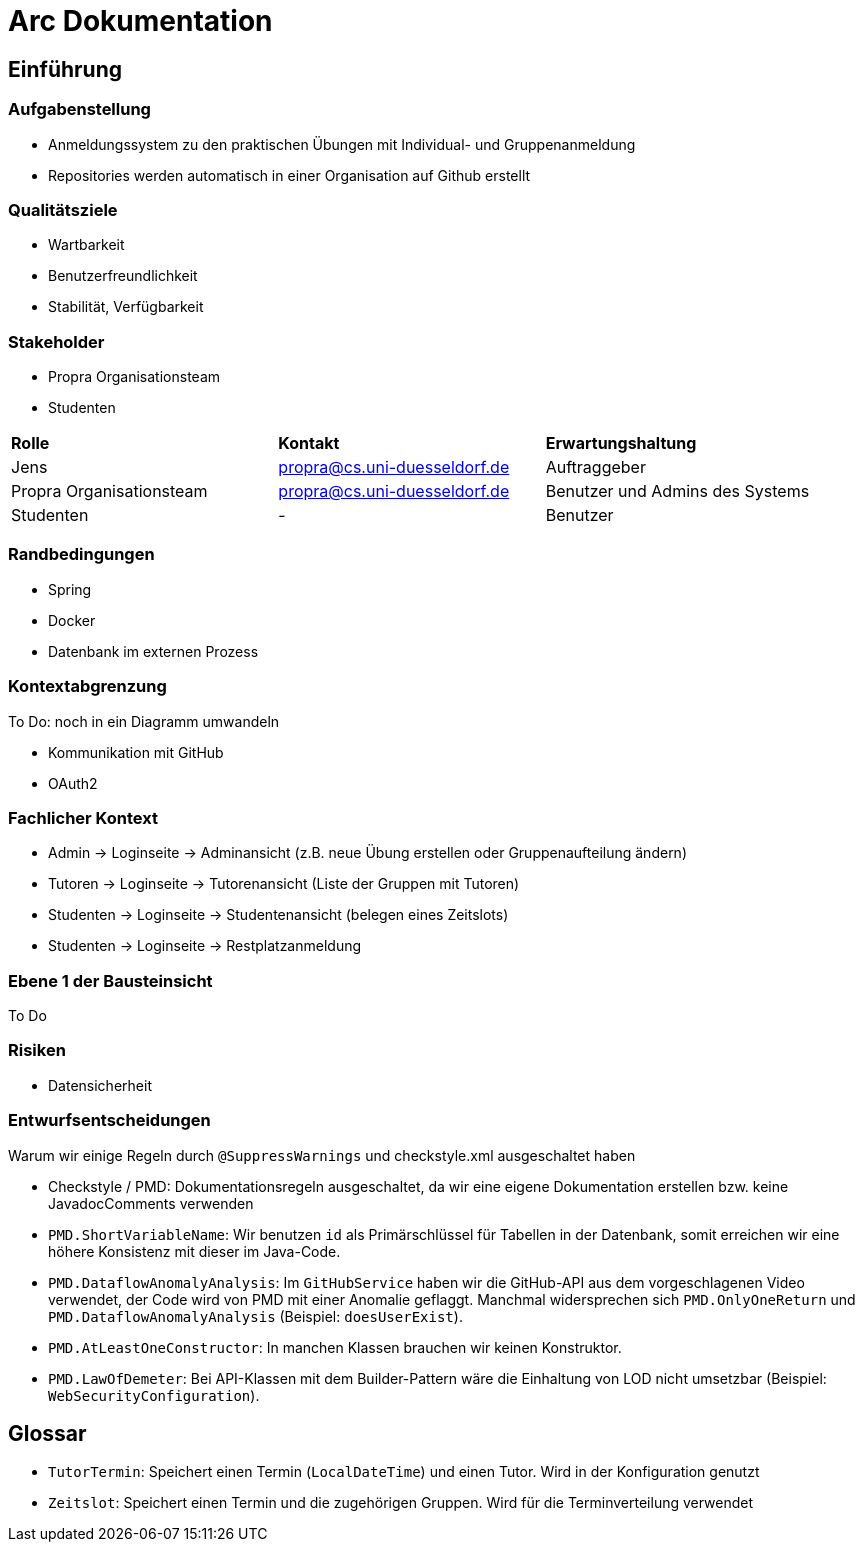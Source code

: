 = Arc Dokumentation
:icons: font
:icon-set: fa
:source-highlighter: rouge
:experimental:
ifdef::env-github[]
:tip-caption: :bulb:
:note-caption: :information_source:
:important-caption: :heavy_exclamation_mark:
:caution-caption: :fire:
:warning-caption: :warning:
:stem: latexmath
endif::[]


== Einführung


=== Aufgabenstellung
* Anmeldungssystem zu den praktischen Übungen mit Individual- und Gruppenanmeldung
* Repositories werden automatisch in einer Organisation auf Github erstellt

=== Qualitätsziele
* Wartbarkeit
* Benutzerfreundlichkeit
* Stabilität, Verfügbarkeit


=== Stakeholder
* Propra Organisationsteam
* Studenten

[cols="1,1,1"]
|===
| *Rolle*
| *Kontakt*
| *Erwartungshaltung*

| Jens
| propra@cs.uni-duesseldorf.de
| Auftraggeber


| Propra Organisationsteam
| propra@cs.uni-duesseldorf.de
| Benutzer und Admins des Systems


| Studenten
| -
| Benutzer


|===

=== Randbedingungen

* Spring
* Docker
* Datenbank im externen Prozess

=== Kontextabgrenzung
To Do: noch in ein Diagramm umwandeln

* Kommunikation mit GitHub
* OAuth2

=== Fachlicher Kontext

* Admin     -> Loginseite -> Adminansicht (z.B. neue Übung erstellen oder Gruppenaufteilung ändern)
* Tutoren   -> Loginseite -> Tutorenansicht (Liste der Gruppen mit Tutoren)
* Studenten -> Loginseite -> Studentenansicht (belegen eines Zeitslots)
* Studenten -> Loginseite -> Restplatzanmeldung

=== Ebene 1 der Bausteinsicht
To Do

=== Risiken

* Datensicherheit

=== Entwurfsentscheidungen

[.underline]#Warum wir einige Regeln durch ```@SuppressWarnings``` und checkstyle.xml ausgeschaltet haben#

* Checkstyle / PMD: Dokumentationsregeln ausgeschaltet, da wir eine eigene Dokumentation erstellen bzw. keine JavadocComments verwenden

* ```PMD.ShortVariableName```: Wir benutzen ```id``` als Primärschlüssel für Tabellen in der Datenbank, somit erreichen wir eine höhere Konsistenz mit dieser im Java-Code.

* ```PMD.DataflowAnomalyAnalysis```: Im ```GitHubService``` haben wir die GitHub-API aus dem vorgeschlagenen Video verwendet, der Code wird von PMD mit einer Anomalie geflaggt. Manchmal widersprechen sich ```PMD.OnlyOneReturn``` und ```PMD.DataflowAnomalyAnalysis``` (Beispiel: ```doesUserExist```).

* ```PMD.AtLeastOneConstructor```: In manchen Klassen brauchen wir keinen Konstruktor.

* ```PMD.LawOfDemeter```: Bei API-Klassen mit dem Builder-Pattern wäre die Einhaltung von LOD nicht umsetzbar (Beispiel: ```WebSecurityConfiguration```).

== Glossar

* ```TutorTermin```: Speichert einen Termin (```LocalDateTime```) und einen Tutor. Wird in der Konfiguration genutzt
* ```Zeitslot```: Speichert einen Termin und die zugehörigen Gruppen. Wird für die Terminverteilung verwendet
